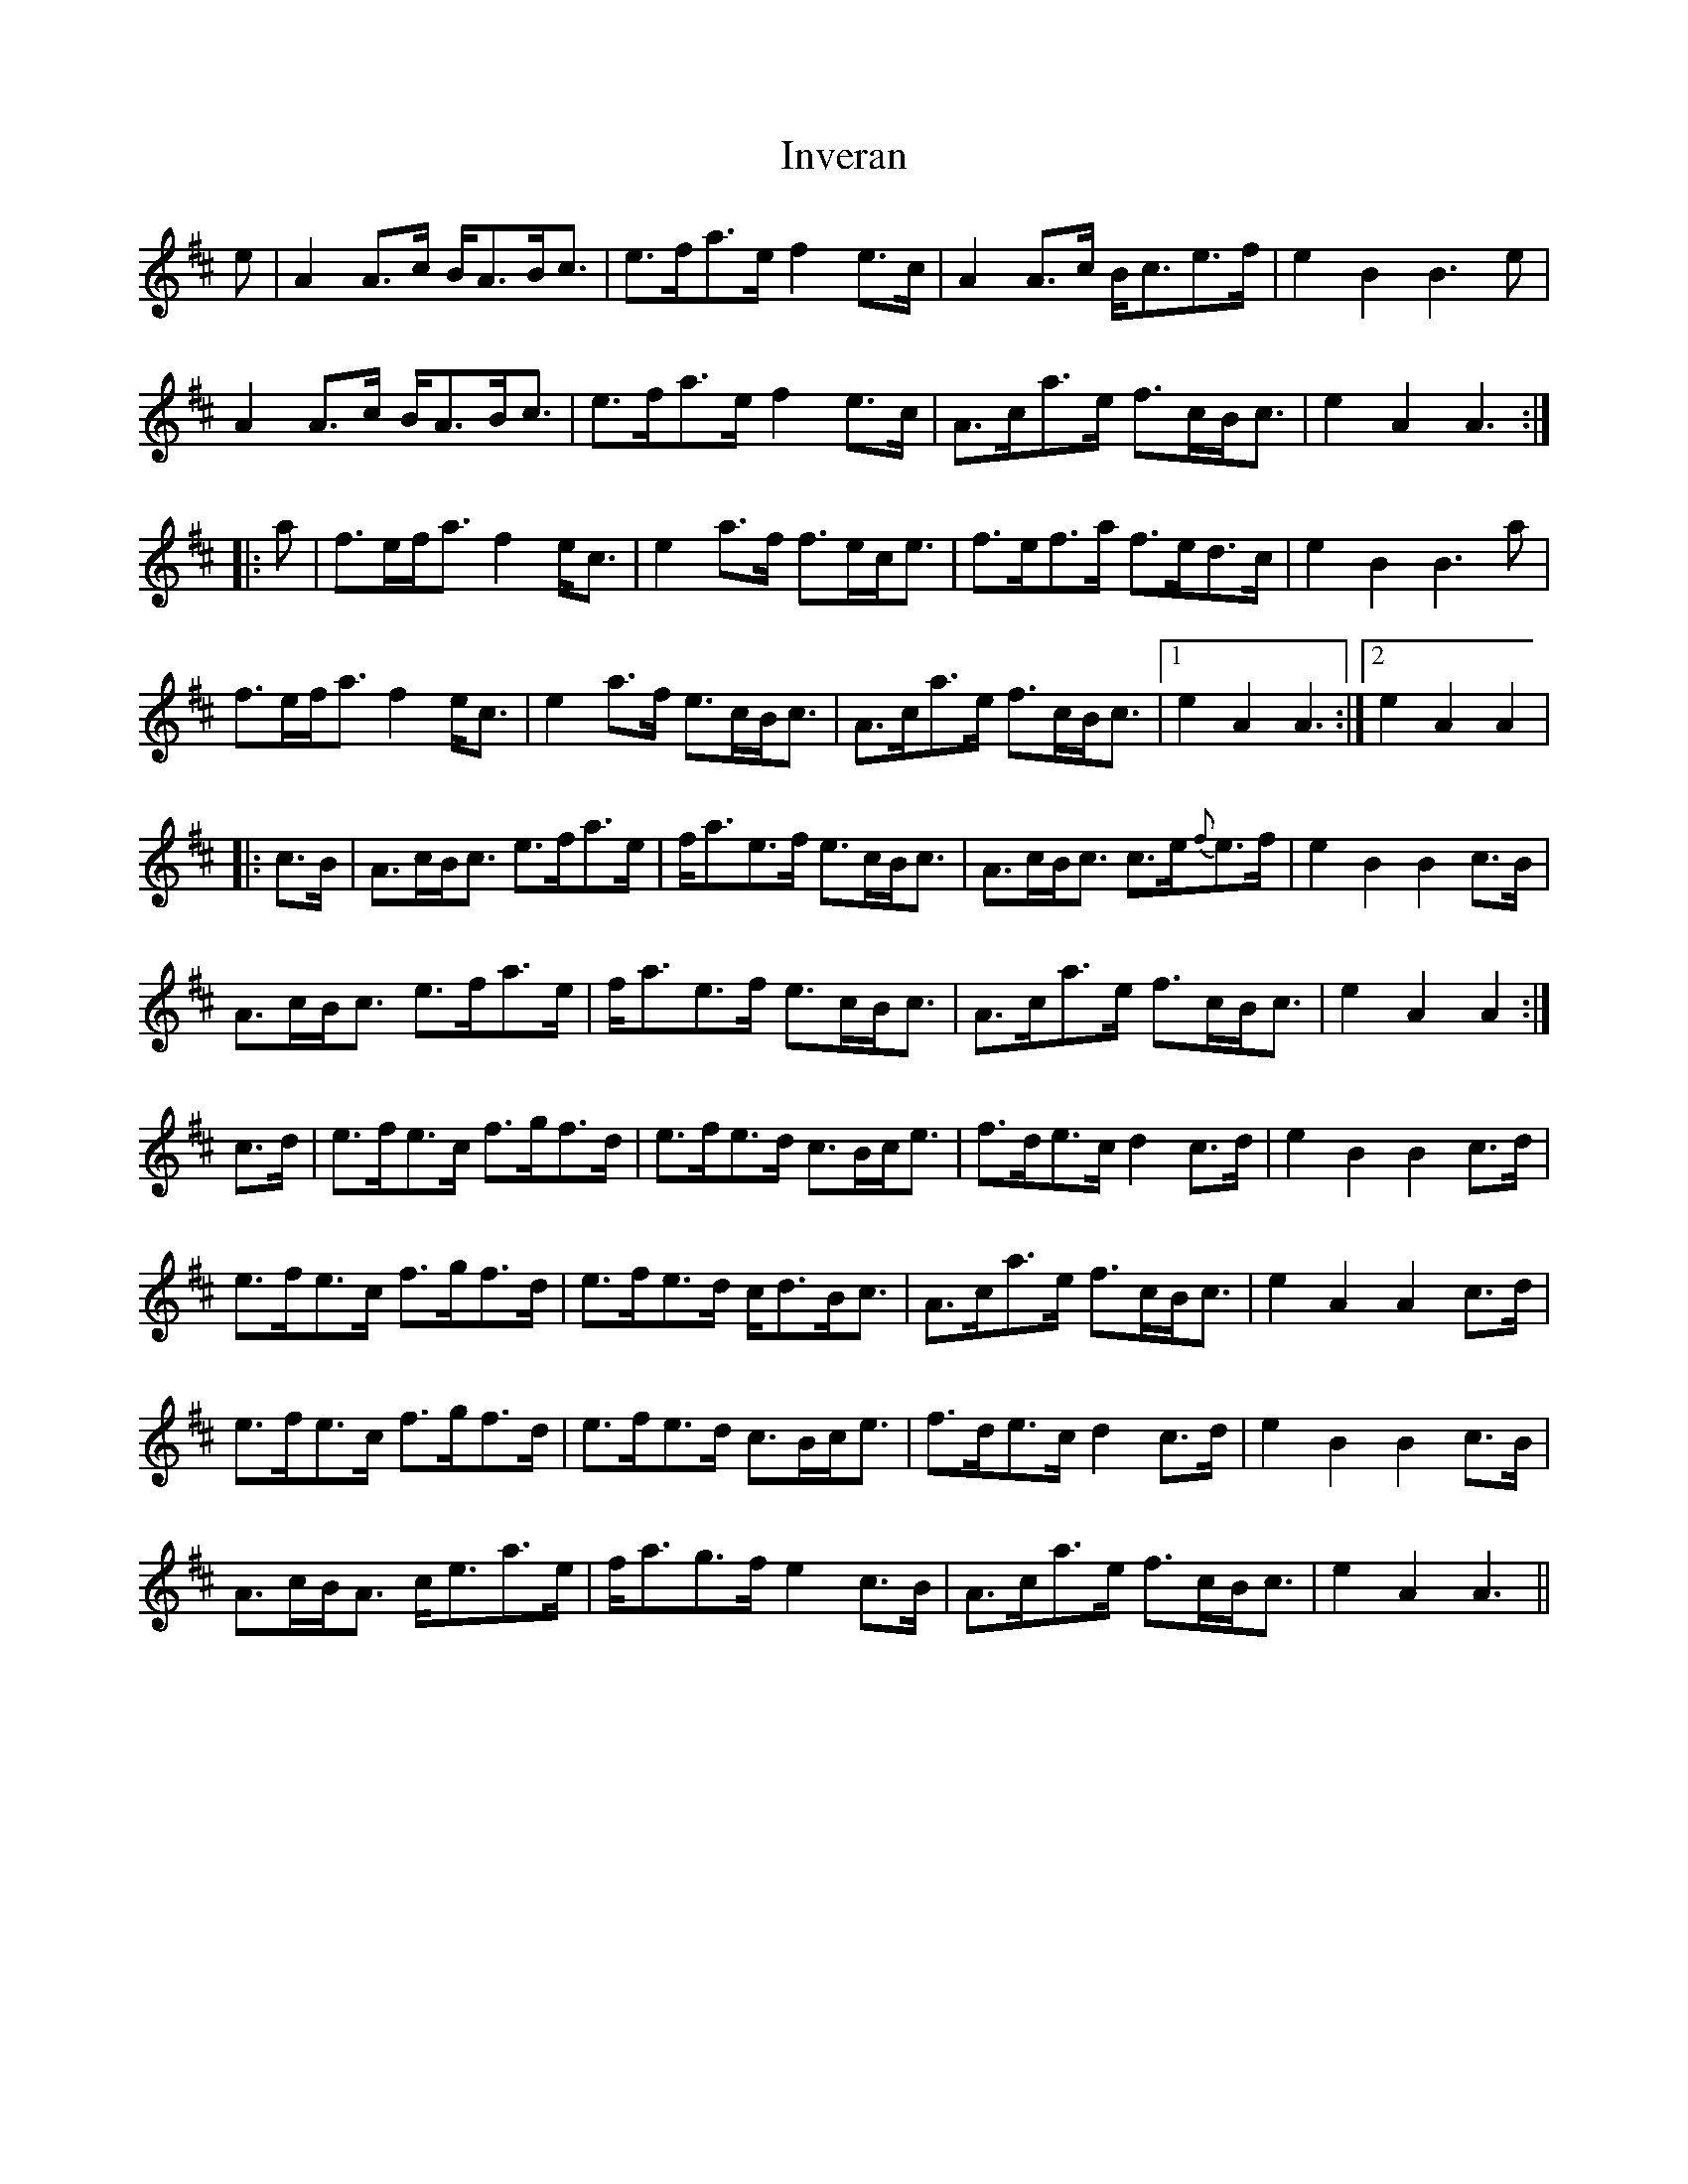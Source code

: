 X: 19037
T: Inveran
R: march
M: 
K: Amixolydian
e|A2A>c B<AB<c|e>fa>e f2e>c|A2A>c B<ce>f|e2B2 B3e|
A2A>c B<AB<c|e>fa>e f2e>c|A>ca>e f>cB<c|e2A2 A3:|
|:a|f>ef<a f2e<c|e2a>f f>ec<e|f>ef>a f>ed>c|e2B2 B3a|
f>ef<a f2e<c|e2a>f e>cB<c|A>ca>e f>cB<c|1 e2A2 A3:|2 e2A2 A2|
|:c>B|A>cB<c e>fa>e|f<ae>f e>cB<c|A>cB<c c>e{f}e>f|e2B2 B2c>B|
A>cB<c e>fa>e|f<ae>f e>cB<c|A>ca>e f>cB<c|e2A2 A2:|
c>d|e>fe>c f>gf>d|e>fe>d c>Bc<e|f>de>c d2c>d|e2B2 B2c>d|
e>fe>c f>gf>d|e>fe>d c<dB<c|A>ca>e f>cB<c|e2A2 A2c>d|
e>fe>c f>gf>d|e>fe>d c>Bc<e|f>de>c d2c>d|e2B2 B2c>B|
A>cB<A c<ea>e|f<ag>f e2c>B|A>ca>e f>cB<c|e2A2 A3||

